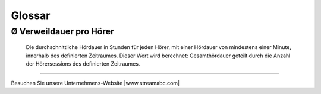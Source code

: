 .. _glossary:

Glossar
=======

.. glossary::

Ø Verweildauer pro Hörer
------------------------
    Die durchschnittliche Hördauer in Stunden für jeden Hörer, mit einer Hördauer von mindestens einer Minute, innerhalb des definierten Zeitraumes. 
    Dieser Wert wird berechnet: Gesamthördauer geteilt durch die Anzahl der Hörersessions des definierten Zeitraumes.


        





----

Besuchen Sie unsere Unternehmens-Website |www.streamabc.com|

.. |www.streamabc.com| raw:: html

   <a href="https://www.streamabc.com/#quantum-cast" target="_blank">www.streamabc.com/#quantum-cast</a>